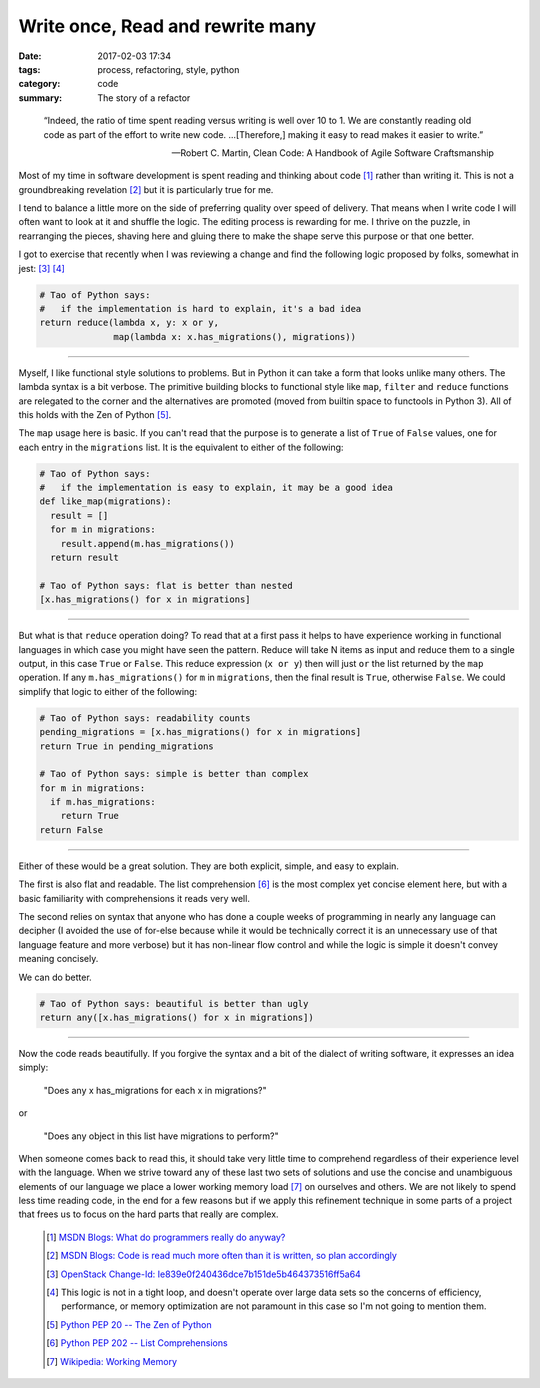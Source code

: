 Write once, Read and rewrite many
=================================

:date: 2017-02-03 17:34
:tags: process, refactoring, style, python
:category: code
:summary: The story of a refactor


.. epigraph::

    “Indeed, the ratio of time spent reading versus writing is well over 10 to
    1. We are constantly reading old code as part of the effort to write new
    code. ...[Therefore,] making it easy to read makes it easier to write.”

    --  Robert C. Martin, Clean Code: A Handbook of Agile Software Craftsmanship

Most of my time in software development is spent reading and thinking about code
[1]_ rather than writing it. This is not a groundbreaking revelation [2]_ but it
is particularly true for me.

I tend to balance a little more on the side of preferring quality over speed of
delivery. That means when I write code I will often want to look at it and
shuffle the logic. The editing process is rewarding for me. I thrive on the
puzzle, in rearranging the pieces, shaving here and gluing there to make the
shape serve this purpose or that one better.

I got to exercise that recently when I was reviewing a change and find the
following logic proposed by folks, somewhat in jest: [3]_ [4]_

.. code-block:: python

    # Tao of Python says:
    #   if the implementation is hard to explain, it's a bad idea
    return reduce(lambda x, y: x or y,
                  map(lambda x: x.has_migrations(), migrations))


----

Myself, I like functional style solutions to problems. But in Python it can take
a form that looks unlike many others. The lambda syntax is a bit verbose. The
primitive building blocks to functional style like ``map``, ``filter`` and
``reduce`` functions are relegated to the corner and the alternatives are
promoted (moved from builtin space to functools in Python 3). All of this holds
with the Zen of Python [5]_.

The ``map`` usage here is basic. If you can't read that the purpose is to
generate a list of ``True`` of ``False`` values, one for each entry in the
``migrations`` list. It is the equivalent to either of the following:

.. code-block:: python

    # Tao of Python says:
    #   if the implementation is easy to explain, it may be a good idea
    def like_map(migrations):
      result = []
      for m in migrations:
        result.append(m.has_migrations())
      return result

    # Tao of Python says: flat is better than nested
    [x.has_migrations() for x in migrations]

----


But what is that ``reduce`` operation doing? To read that at a first pass it
helps to have experience working in functional languages in which case you might
have seen the pattern. Reduce will take N items as input and reduce them to a
single output, in this case ``True`` or ``False``. This reduce expression
(``x or y``) then will just ``or`` the list returned by the ``map`` operation.
If any ``m.has_migrations()`` for ``m`` in ``migrations``, then the final result
is ``True``, otherwise ``False``. We could simplify that logic to either of the
following:

.. code-block:: python

    # Tao of Python says: readability counts
    pending_migrations = [x.has_migrations() for x in migrations]
    return True in pending_migrations

    # Tao of Python says: simple is better than complex
    for m in migrations:
      if m.has_migrations:
        return True
    return False

----

Either of these would be a great solution. They are both explicit, simple, and
easy to explain.

The first is also flat and readable. The list comprehension [6]_ is the most
complex yet concise element here, but with a basic familiarity with
comprehensions it reads very well.

The second relies on syntax that anyone who has done a couple weeks of
programming in nearly any language can decipher (I avoided the use of for-else
because while it would be technically correct it is an unnecessary use of that
language feature and more verbose) but it has non-linear flow control and while
the logic is simple it doesn't convey meaning concisely.

We can do better.

.. code-block:: python

    # Tao of Python says: beautiful is better than ugly
    return any([x.has_migrations() for x in migrations])

----

Now the code reads beautifully. If you forgive the syntax and a bit of the
dialect of writing software, it expresses an idea simply:

  "Does any x has_migrations for each x in migrations?"

or

  "Does any object in this list have migrations to perform?"


When someone comes back to read this, it should take very little time to
comprehend regardless of their experience level with the language. When we
strive toward any of these last two sets of solutions and use the concise and
unambiguous elements of our language we place a lower working memory load [7]_
on ourselves and others. We are not likely to spend less time reading code, in
the end for a few reasons but if we apply this refinement technique in some
parts of a project that frees us to focus on the hard parts that really are
complex.

  .. [1] `MSDN Blogs: What do programmers really do anyway?
    <https://blogs.msdn.microsoft.com/peterhal/2006/01/04/what-do-programmers-really-do-anyway-aka-part-2-of-the-yardstick-saga/>`_

  .. [2] `MSDN Blogs: Code is read much more often than it is written, so plan
    accordingly <https://blogs.msdn.microsoft.com/oldnewthing/20070406-00/?p=27343>`_

  .. [3] `OpenStack Change-Id: Ie839e0f240436dce7b151de5b464373516ff5a64
    <https://review.openstack.org/#/c/392993/>`_

  .. [4] This logic is not in a tight loop, and doesn't operate over large data
    sets so the concerns of efficiency, performance, or memory optimization are
    not paramount in this case so I'm not going to mention them.

  .. [5] `Python PEP 20 -- The Zen of Python
    <https://www.python.org/dev/peps/pep-0020/>`_

  .. [6] `Python PEP 202  -- List Comprehensions
    <https://www.python.org/dev/peps/pep-0202/>`_

  .. [7] `Wikipedia: Working Memory
    <https://en.wikipedia.org/wiki/Working_memory>`_
